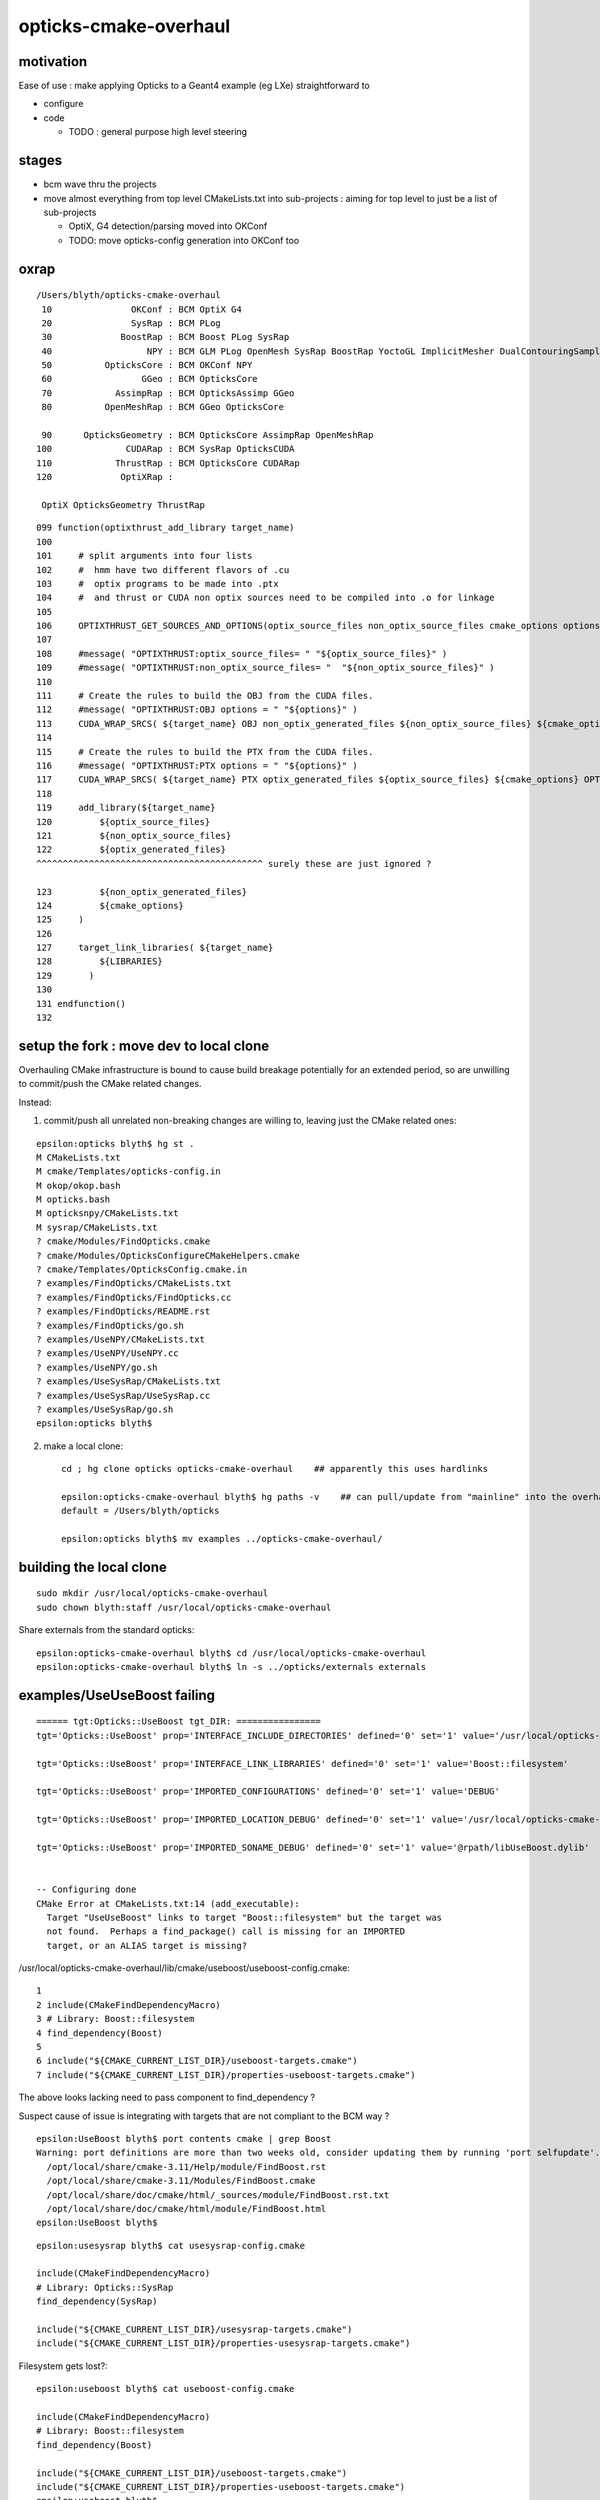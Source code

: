 opticks-cmake-overhaul
=========================

motivation
-----------

Ease of use : make applying Opticks to a Geant4 example (eg LXe) straightforward to 

* configure
* code 

  * TODO : general purpose high level steering 


stages
--------

* bcm wave thru the projects
* move almost everything from top level CMakeLists.txt into sub-projects : aiming 
  for top level to just be a list of sub-projects 

  * OptiX, G4 detection/parsing moved into OKConf
  * TODO: move opticks-config generation into OKConf too 


oxrap
-------

::

    /Users/blyth/opticks-cmake-overhaul
     10               OKConf : BCM OptiX G4  
     20               SysRap : BCM PLog  
     30             BoostRap : BCM Boost PLog SysRap  
     40                  NPY : BCM GLM PLog OpenMesh SysRap BoostRap YoctoGL ImplicitMesher DualContouringSample  
     50          OpticksCore : BCM OKConf NPY  
     60                 GGeo : BCM OpticksCore  
     70            AssimpRap : BCM OpticksAssimp GGeo  
     80          OpenMeshRap : BCM GGeo OpticksCore  

     90      OpticksGeometry : BCM OpticksCore AssimpRap OpenMeshRap  
    100              CUDARap : BCM SysRap OpticksCUDA  
    110            ThrustRap : BCM OpticksCore CUDARap  
    120             OptiXRap : 
    
     OptiX OpticksGeometry ThrustRap 


::

    099 function(optixthrust_add_library target_name)
    100 
    101     # split arguments into four lists 
    102     #  hmm have two different flavors of .cu
    103     #  optix programs to be made into .ptx  
    104     #  and thrust or CUDA non optix sources need to be compiled into .o for linkage
    105 
    106     OPTIXTHRUST_GET_SOURCES_AND_OPTIONS(optix_source_files non_optix_source_files cmake_options options ${ARGN})
    107 
    108     #message( "OPTIXTHRUST:optix_source_files= " "${optix_source_files}" )  
    109     #message( "OPTIXTHRUST:non_optix_source_files= "  "${non_optix_source_files}" )  
    110 
    111     # Create the rules to build the OBJ from the CUDA files.
    112     #message( "OPTIXTHRUST:OBJ options = " "${options}" )  
    113     CUDA_WRAP_SRCS( ${target_name} OBJ non_optix_generated_files ${non_optix_source_files} ${cmake_options} OPTIONS ${options} )
    114 
    115     # Create the rules to build the PTX from the CUDA files.
    116     #message( "OPTIXTHRUST:PTX options = " "${options}" )  
    117     CUDA_WRAP_SRCS( ${target_name} PTX optix_generated_files ${optix_source_files} ${cmake_options} OPTIONS ${options} )
    118 
    119     add_library(${target_name}
    120         ${optix_source_files}
    121         ${non_optix_source_files}
    122         ${optix_generated_files}
    ^^^^^^^^^^^^^^^^^^^^^^^^^^^^^^^^^^^^^^^^^^^ surely these are just ignored ?

    123         ${non_optix_generated_files}
    124         ${cmake_options}
    125     )
    126 
    127     target_link_libraries( ${target_name}
    128         ${LIBRARIES}
    129       )
    130 
    131 endfunction()
    132 




setup the fork : move dev to local clone
-----------------------------------------

Overhauling CMake infrastructure is bound to cause 
build breakage potentially for an extended period, 
so are unwilling to commit/push the CMake related changes.

Instead: 

1. commit/push all unrelated non-breaking changes are willing to, leaving 
   just the CMake related ones::

::

    epsilon:opticks blyth$ hg st .
    M CMakeLists.txt
    M cmake/Templates/opticks-config.in
    M okop/okop.bash
    M opticks.bash
    M opticksnpy/CMakeLists.txt
    M sysrap/CMakeLists.txt
    ? cmake/Modules/FindOpticks.cmake
    ? cmake/Modules/OpticksConfigureCMakeHelpers.cmake
    ? cmake/Templates/OpticksConfig.cmake.in
    ? examples/FindOpticks/CMakeLists.txt
    ? examples/FindOpticks/FindOpticks.cc
    ? examples/FindOpticks/README.rst
    ? examples/FindOpticks/go.sh
    ? examples/UseNPY/CMakeLists.txt
    ? examples/UseNPY/UseNPY.cc
    ? examples/UseNPY/go.sh
    ? examples/UseSysRap/CMakeLists.txt
    ? examples/UseSysRap/UseSysRap.cc
    ? examples/UseSysRap/go.sh
    epsilon:opticks blyth$ 

2. make a local clone::

    cd ; hg clone opticks opticks-cmake-overhaul    ## apparently this uses hardlinks

    epsilon:opticks-cmake-overhaul blyth$ hg paths -v    ## can pull/update from "mainline" into the overhaul clone 
    default = /Users/blyth/opticks

    epsilon:opticks blyth$ mv examples ../opticks-cmake-overhaul/


building the local clone
---------------------------

::

    sudo mkdir /usr/local/opticks-cmake-overhaul
    sudo chown blyth:staff /usr/local/opticks-cmake-overhaul

Share externals from the standard opticks::

    epsilon:opticks-cmake-overhaul blyth$ cd /usr/local/opticks-cmake-overhaul
    epsilon:opticks-cmake-overhaul blyth$ ln -s ../opticks/externals externals



examples/UseUseBoost failing 
-----------------------------------------

::

    ====== tgt:Opticks::UseBoost tgt_DIR: ================
    tgt='Opticks::UseBoost' prop='INTERFACE_INCLUDE_DIRECTORIES' defined='0' set='1' value='/usr/local/opticks-cmake-overhaul/include/UseBoost' 

    tgt='Opticks::UseBoost' prop='INTERFACE_LINK_LIBRARIES' defined='0' set='1' value='Boost::filesystem' 

    tgt='Opticks::UseBoost' prop='IMPORTED_CONFIGURATIONS' defined='0' set='1' value='DEBUG' 

    tgt='Opticks::UseBoost' prop='IMPORTED_LOCATION_DEBUG' defined='0' set='1' value='/usr/local/opticks-cmake-overhaul/lib/libUseBoost.dylib' 

    tgt='Opticks::UseBoost' prop='IMPORTED_SONAME_DEBUG' defined='0' set='1' value='@rpath/libUseBoost.dylib' 


    -- Configuring done
    CMake Error at CMakeLists.txt:14 (add_executable):
      Target "UseUseBoost" links to target "Boost::filesystem" but the target was
      not found.  Perhaps a find_package() call is missing for an IMPORTED
      target, or an ALIAS target is missing?




/usr/local/opticks-cmake-overhaul/lib/cmake/useboost/useboost-config.cmake::

  1 
  2 include(CMakeFindDependencyMacro)
  3 # Library: Boost::filesystem
  4 find_dependency(Boost)
  5 
  6 include("${CMAKE_CURRENT_LIST_DIR}/useboost-targets.cmake")
  7 include("${CMAKE_CURRENT_LIST_DIR}/properties-useboost-targets.cmake")



The above looks lacking need to pass component to find_dependency ?

Suspect cause of issue is integrating with targets that are not compliant to the BCM way ?

::

    epsilon:UseBoost blyth$ port contents cmake | grep Boost
    Warning: port definitions are more than two weeks old, consider updating them by running 'port selfupdate'.
      /opt/local/share/cmake-3.11/Help/module/FindBoost.rst
      /opt/local/share/cmake-3.11/Modules/FindBoost.cmake
      /opt/local/share/doc/cmake/html/_sources/module/FindBoost.rst.txt
      /opt/local/share/doc/cmake/html/module/FindBoost.html
    epsilon:UseBoost blyth$ 




::

    epsilon:usesysrap blyth$ cat usesysrap-config.cmake

    include(CMakeFindDependencyMacro)
    # Library: Opticks::SysRap
    find_dependency(SysRap)

    include("${CMAKE_CURRENT_LIST_DIR}/usesysrap-targets.cmake")
    include("${CMAKE_CURRENT_LIST_DIR}/properties-usesysrap-targets.cmake")



Filesystem gets lost?::

    epsilon:useboost blyth$ cat useboost-config.cmake 

    include(CMakeFindDependencyMacro)
    # Library: Boost::filesystem
    find_dependency(Boost)

    include("${CMAKE_CURRENT_LIST_DIR}/useboost-targets.cmake")
    include("${CMAKE_CURRENT_LIST_DIR}/properties-useboost-targets.cmake")
    epsilon:useboost blyth$ 


The generator of that BCMExport.cmake::

     76     if(PARSE_TARGETS)
     77         # Add dependencies
     78         foreach(TARGET ${PARSE_TARGETS})
     79             get_property(TARGET_LIBS TARGET ${TARGET} PROPERTY INTERFACE_LINK_LIBRARIES)
     80             foreach(LIB ${TARGET_LIBS})
     81                 bcm_get_target_package_source(PKG_SRC ${LIB})
     82                 set(HAS_PKG_SRC "$<BOOL:${PKG_SRC}>")
     83                 string(APPEND CONFIG_FILE_CONTENT "# $<$<NOT:${HAS_PKG_SRC}>:Skip >Library: ${LIB}\n")
     84                 string(APPEND CONFIG_FILE_CONTENT "$<${HAS_PKG_SRC}:find_dependency(${PKG_SRC})>\n")
     85             endforeach()
     86         endforeach()


::

     04 function(bcm_get_target_package_source OUT_VAR TARGET)
      5     set(RESULT)
      6     if(TARGET ${TARGET})
      7         get_property(TARGET_ALIAS TARGET ${TARGET} PROPERTY ALIASED_TARGET)
      8         if(TARGET_ALIAS)
      9             set(TARGET ${TARGET_ALIAS})
     10         endif()
     11         get_property(TARGET_IMPORTED TARGET ${TARGET} PROPERTY IMPORTED)
     12         if(TARGET_IMPORTED OR TARGET_ALIAS)
     13             get_property(TARGET_FIND_PACKAGE_NAME TARGET ${TARGET} PROPERTY INTERFACE_FIND_PACKAGE_NAME)
     14             if(NOT TARGET_FIND_PACKAGE_NAME)
     15                 message(SEND_ERROR "The target ${TARGET_FIND_PACKAGE_NAME} does not have information about find_package() call.")
     16             endif()
     17             set(PKG_NAME ${TARGET_FIND_PACKAGE_NAME})
     18             get_property(TARGET_FIND_PACKAGE_VERSION TARGET ${TARGET} PROPERTY INTERFACE_FIND_PACKAGE_VERSION)
     19             if(TARGET_FIND_PACKAGE_VERSION)
     20                 set(PKG_NAME "${PKG_NAME} ${TARGET_FIND_PACKAGE_VERSION}")
     21             endif()
     22             get_property(TARGET_FIND_PACKAGE_EXACT TARGET ${TARGET} PROPERTY INTERFACE_FIND_PACKAGE_EXACT)
     23             if(TARGET_FIND_PACKAGE_EXACT)
     24                 set(PKG_NAME "${PKG_NAME} ${TARGET_FIND_PACKAGE_EXACT}")
     25             endif()
     26             set(RESULT "${PKG_NAME}")
     27             # get_property(TARGET_FIND_PACKAGE_REQUIRED TARGET ${TARGET} PROPERTY INTERFACE_FIND_PACKAGE_REQUIRED)
     28             # get_property(TARGET_FIND_PACKAGE_QUIETLY TARGET ${TARGET} PROPERTY INTERFACE_FIND_PACKAGE_QUIETLY)
     29         endif()
     30     else()
     31         if("${TARGET}" MATCHES "::")
     32             set(TARGET_NAME "$<TARGET_PROPERTY:${TARGET},ALIASED_TARGET>")
     33         else()
     34             set(TARGET_NAME "${TARGET}")
     35         endif()
     36         bcm_shadow_exists(HAS_TARGET ${TARGET})
     37         set(RESULT "$<${HAS_TARGET}:$<TARGET_PROPERTY:${TARGET_NAME},INTERFACE_FIND_PACKAGE_NAME>>")
     38     endif()
     39     set(${OUT_VAR} "${RESULT}" PARENT_SCOPE)
     40 endfunction()



Ahha, some of those properties are not standard CMake, they are defined by BCM::

    epsilon:cmake blyth$ grep define_property *.*
    BCMFuture.cmake:define_property(TARGET PROPERTY "INTERFACE_FIND_PACKAGE_NAME"
    BCMFuture.cmake:define_property(TARGET PROPERTY "INTERFACE_FIND_PACKAGE_REQUIRED"
    BCMFuture.cmake:define_property(TARGET PROPERTY "INTERFACE_FIND_PACKAGE_QUIETLY"
    BCMFuture.cmake:define_property(TARGET PROPERTY "INTERFACE_FIND_PACKAGE_EXACT"
    BCMFuture.cmake:define_property(TARGET PROPERTY "INTERFACE_FIND_PACKAGE_VERSION"
    BCMFuture.cmake:define_property(TARGET PROPERTY "INTERFACE_TARGET_EXISTS"
    BCMPkgConfig.cmake:define_property(TARGET PROPERTY "INTERFACE_DESCRIPTION"
    BCMPkgConfig.cmake:define_property(TARGET PROPERTY "INTERFACE_URL"
    BCMPkgConfig.cmake:define_property(TARGET PROPERTY "INTERFACE_PKG_CONFIG_REQUIRES"
    BCMProperties.cmake:    define_property(${scope} PROPERTY "CXX_EXCEPTIONS" INHERITED
    BCMProperties.cmake:    define_property(${scope} PROPERTY "CXX_RTTI" INHERITED
    BCMProperties.cmake:    define_property(${scope} PROPERTY "CXX_STATIC_RUNTIME" INHERITED
    BCMProperties.cmake:    define_property(${scope} PROPERTY "CXX_WARNINGS" INHERITED
    BCMProperties.cmake:    define_property(${scope} PROPERTY "CXX_WARNINGS_AS_ERRORS" INHERITED
    BCMTest.cmake:  define_property(${scope} PROPERTY "ENABLE_TESTS" INHERITED
    BCMTest.cmake:    define_property(${scope} PROPERTY "BCM_TEST_DEPENDENCIES" INHERITED
    epsilon:cmake blyth$ 


